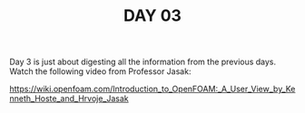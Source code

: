 #+TITLE: DAY 03

Day 3 is just about digesting all the information from the previous days.
Watch the following video from Professor Jasak:

https://wiki.openfoam.com/Introduction_to_OpenFOAM:_A_User_View_by_Kenneth_Hoste_and_Hrvoje_Jasak
